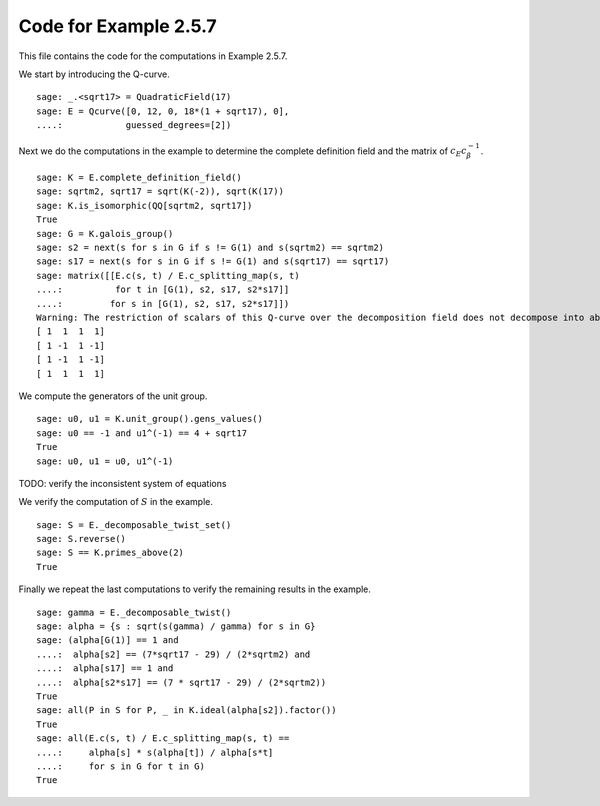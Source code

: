 ========================
 Code for Example 2.5.7
========================

This file contains the code for the computations in Example 2.5.7.

.. linkall

We start by introducing the Q-curve.

::

   sage: _.<sqrt17> = QuadraticField(17)
   sage: E = Qcurve([0, 12, 0, 18*(1 + sqrt17), 0],
   ....:            guessed_degrees=[2])

Next we do the computations in the example to determine the complete
definition field and the matrix of :math:`c_E c_\beta^{-1}`.

::

   sage: K = E.complete_definition_field()
   sage: sqrtm2, sqrt17 = sqrt(K(-2)), sqrt(K(17))
   sage: K.is_isomorphic(QQ[sqrtm2, sqrt17])
   True
   sage: G = K.galois_group()
   sage: s2 = next(s for s in G if s != G(1) and s(sqrtm2) == sqrtm2)
   sage: s17 = next(s for s in G if s != G(1) and s(sqrt17) == sqrt17)
   sage: matrix([[E.c(s, t) / E.c_splitting_map(s, t)
   ....:          for t in [G(1), s2, s17, s2*s17]]
   ....:         for s in [G(1), s2, s17, s2*s17]])
   Warning: The restriction of scalars of this Q-curve over the decomposition field does not decompose into abelian varieties of GL_2-type. Use the method decomposable_twist to find a twist that does.
   [ 1  1  1  1]
   [ 1 -1  1 -1]
   [ 1 -1  1 -1]
   [ 1  1  1  1]

We compute the generators of the unit group.

::

   sage: u0, u1 = K.unit_group().gens_values()
   sage: u0 == -1 and u1^(-1) == 4 + sqrt17
   True
   sage: u0, u1 = u0, u1^(-1)

TODO: verify the inconsistent system of equations

We verify the computation of :math:`S` in the example.

::

   sage: S = E._decomposable_twist_set()
   sage: S.reverse()
   sage: S == K.primes_above(2)
   True

Finally we repeat the last computations to verify the remaining
results in the example.

::

   sage: gamma = E._decomposable_twist()
   sage: alpha = {s : sqrt(s(gamma) / gamma) for s in G}
   sage: (alpha[G(1)] == 1 and
   ....:  alpha[s2] == (7*sqrt17 - 29) / (2*sqrtm2) and
   ....:  alpha[s17] == 1 and
   ....:  alpha[s2*s17] == (7 * sqrt17 - 29) / (2*sqrtm2))
   True
   sage: all(P in S for P, _ in K.ideal(alpha[s2]).factor())
   True
   sage: all(E.c(s, t) / E.c_splitting_map(s, t) ==
   ....:     alpha[s] * s(alpha[t]) / alpha[s*t]
   ....:     for s in G for t in G)
   True
